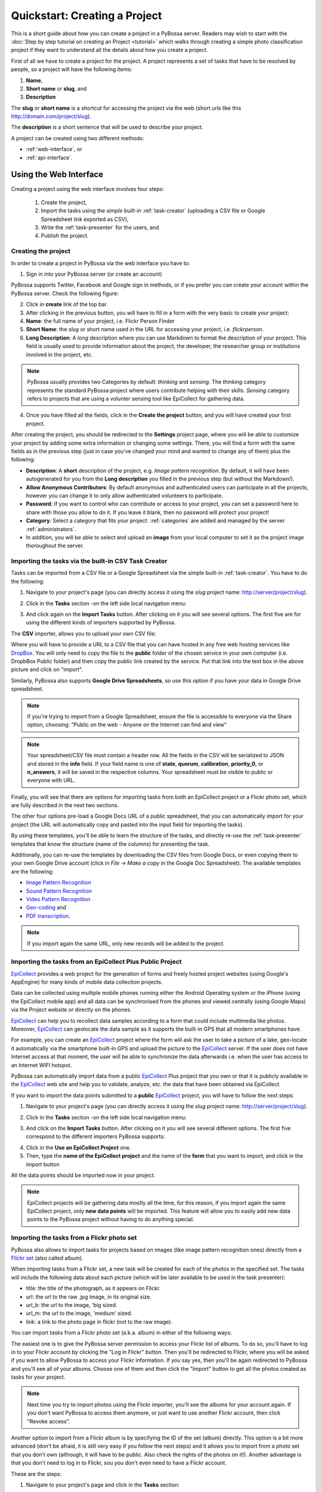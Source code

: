 ===============================
Quickstart: Creating a Project
===============================

This is a short guide about how you can create a project in a PyBossa
server. Readers may wish to start with the :doc:`Step by step tutorial on creating an
Project <tutorial>` which walks through creating a
simple photo classification project if they want to understand all the
details about how you create a project.

First of all we have to create a project for the project. A project
represents a set of tasks that have to be resolved by people, so a project
will have the following items:

#. **Name**,
#. **Short name** or **slug**, and
#. **Description**

The **slug** or **short name** is a shortcut for accessing the project via
the web (short urls like this http://domain.com/project/slug).

The **description** is a short sentence that will be used to describe your
project.

A project can be created using two different methods:

* :ref:`web-interface`, or
* :ref:`api-interface`.


.. _web-interface:

Using the Web Interface
=======================

Creating a project using the web interface involves four steps:

    1. Create the project,
    2. Import the tasks using the *simple built-in* :ref:`task-creator` 
       (uploading a CSV file or Google Spreadsheet link exported
       as CSV),
    3. Write the :ref:`task-presenter` for the users, and
    4. Publish the project.

Creating the project
~~~~~~~~~~~~~~~~~~~~

In order to create a project in PyBossa via the web interface you have to:

1. Sign in into your PyBossa server (or create an account)

.. image:: http://i.imgur.com/WQuEVqL.png
   :alt: PyBossa sign in
   :width: 100%

PyBossa supports Twitter, Facebook and Google sign in methods, or if you prefer
you can create your account within the PyBossa server. Check the following
figure:

.. image:: http://i.imgur.com/g4mFENC.png
    :alt: PyBossa sign in methods

2. Click in **create** link of the top bar.

3. After clicking in the previous button, you will have to fill in a form
   with the very basic to create your project:

#. **Name**: the full name of your project, i.e. Flickr Person
   Finder
#. **Short Name**: the *slug* or short name used in the URL for
   accessing your project, i.e. *flickrperson*.
#. **Long Description**: A *long* description where you can use Markdown
   to format the description of your project. This field is
   usually used to provide information about the project, the
   developer, the researcher group or institutions involved in the
   project, etc.

.. image:: http://i.imgur.com/z3kWKcl.png
    :alt: PyBossa Create link

.. note::
    PyBossa usually provides two Categories by default: *thinking* and
    *sensing*. The *thinking* category represents the standard PyBossa
    project where users contribute helping with their skills. *Sensing*
    category refers to projects that are using a volunter sensing tool like
    EpiCollect for gathering data.

4. Once you have filled all the fields, click in the **Create the
   project** button, and you will have created your first project.

After creating the project, you should be redirected to the
**Settings** project page, where you will be able to customize your project by
adding some extra information or changing some settings. There, you will find a
form with the same fields as in the previous step (just in case you've changed
your mind and wanted to change any of them) plus the following:

* **Description**: A **short** description of the project, e.g.
  *Image pattern recognition*. By default, it will have been autogenerated
  for you from the **Long description** you filled in the previous step
  (but without the Markdown!).
* **Allow Anonymous Contributors**: By default anonymous and
  authenticated users can participate in all the projects, however
  you can change it to only allow authenticated volunteers to
  participate.
* **Password**: If you want to control who can contribute or access to your
  project, you can set a password here to share with those you allow to do it.
  If you leave it blank, then no password will protect your project!
* **Category**: Select a category that fits your project.
  :ref:`categories`
  are added and managed by the server :ref:`administrators`.
* In addition, you will be able to select and upload an **image** from your
  local computer to set it as the project image thoroughout the server.

.. image:: http://i.imgur.com/DH8Qa8c.png
    :alt: PyBossa Project Update page


.. _csv-import:

Importing the tasks via the built-in CSV Task Creator
~~~~~~~~~~~~~~~~~~~~~~~~~~~~~~~~~~~~~~~~~~~~~~~~~~~~~

Tasks can be imported from a CSV file or a Google Spreadsheet via the simple
built-in :ref:`task-creator`. You have to do the following:

1. Navigate to your project's page (you can directly access it using 
   the *slug* project name: http://server/project/slug).

.. image:: http://i.imgur.com/98o4ixD.png

2. Click in the **Tasks** section -on the left side local navigation menu:

.. image:: http://i.imgur.com/u5vusQR.png
   :width: 100%

3. And click again on the **Import Tasks** button. After clicking on it you will
   see several options. The first five are for using the different kinds of
   importers supported by PyBossa.

.. image:: http://i.imgur.com/GbdkgEI.png

The **CSV** importer, allows you to upload your own CSV file:

.. image:: http://i.imgur.com/qoqIztQ.png

Where you will have to provide a URL to a CSV file that you can have hosted in
any free web hosting services like DropBox_. You will only need to copy the file
to the **public** folder of the chosen service in your own computer
(i.e. DropbBox Public folder) and then copy the public link created by the
service. Put that link into the text box in the above picture and click on "import".

Similarly, PyBossa also supports **Google Drive Spreadsheets**, so use this
option if you have your data in Google Drive spreadsheet.

.. note::

   If you're trying to import from a Google Spreadsheet, ensure the file is
   accessible to everyone via the Share option, choosing: "Public on the web - 
   Anyone on the Internet can find and view"

.. note::

   Your spreadsheet/CSV file must contain a header row. All the fields in the
   CSV will be serialized to JSON and stored in the **info** field. If
   your field name is one of **state**, **quorum**, **calibration**,
   **priority_0**, or **n_answers**, it will be saved in the respective
   columns. Your spreadsheet must be visible to public or everyone with URL.

Finally, you will see that there are options for importing tasks from both an
EpiCollect project or a Flickr photo set, which are fully described in the next
two sections.

The other four options pre-load a Google Docs URL of a public spreadsheet,
that you can automatically import for your project (the URL will automatically
copy and pasted into the input field for importing the tasks).

.. image::http://i.imgur.com/5VrNFqs.png

By using these templates, you'll be able to learn the structure of the tasks,
and directly re-use the :ref:`task-presenter` templates that know the structure
(name of the columns) for presenting the task. 

Additionally, you can re-use the templates by downloading the CSV files from
Google Docs, or even copying them to your own Google Drive account (click in
*File* -> *Make a copy* in the Google Doc Spreadsheet). The
available templates are the following:

* `Image Pattern Recognition`_
* `Sound Pattern Recognition`_
* `Video Pattern Recognition`_
* `Geo-coding`_ and
* `PDF transcription`_. 

.. note::
    If you import again the same URL, only new records will be added to the
    project.


.. _`Image Pattern Recognition`: https://docs.google.com/spreadsheet/ccc?key=0AsNlt0WgPAHwdHFEN29mZUF0czJWMUhIejF6dWZXdkE&usp=sharing#gid=0
.. _`Sound Pattern Recognition`: https://docs.google.com/spreadsheet/ccc?key=0AsNlt0WgPAHwdEczcWduOXRUb1JUc1VGMmJtc2xXaXc#gid=0
.. _`Video Pattern Recognition`: https://docs.google.com/spreadsheet/ccc?key=0AsNlt0WgPAHwdGZ2UGhxSTJjQl9YNVhfUVhGRUdoRWc#gid=0
.. _`Geo-coding`: https://docs.google.com/spreadsheet/ccc?key=0AsNlt0WgPAHwdGZnbjdwcnhKRVNlN1dGXy0tTnNWWXc&usp=sharing
.. _`PDF transcription`: https://docs.google.com/spreadsheet/ccc?key=0AsNlt0WgPAHwdEVVamc0R0hrcjlGdXRaUXlqRXlJMEE&usp=sharing
.. _`DropBox`: http://www.dropbox.com

.. _epicollect-import:

Importing the tasks from an EpiCollect Plus Public Project
~~~~~~~~~~~~~~~~~~~~~~~~~~~~~~~~~~~~~~~~~~~~~~~~~~~~~~~~~~

EpiCollect_ provides a web project for the generation of forms and freely hosted
project websites (using Google's AppEngine) for many kinds of mobile data 
collection projects.

Data can be collected using multiple mobile phones running either the Android 
Operating system or the iPhone (using the EpiCollect mobile app) and all data can 
be synchronised from the phones and viewed centrally (using Google Maps) via the 
Project website or directly on the phones.

EpiCollect_ can help you to recollect data samples according to a form that
could include multimedia like photos. Moreover, EpiCollect_ can geolocate the data 
sample as it supports the built-in GPS that all modern smartphones have. 

For example, you can create
an EpiCollect_ project where the form will ask the user to take a picture of
a lake, geo-locate it automatically via the smartphone built-in GPS and upload
the picture to the EpiCollect_ server. If the user does not have Internet
access at that moment, the user will be able to synchronize the data afterwards
i.e. when the user has access to an Internet WIFI hotspot.

PyBossa can automatically import data from a public EpiCollect_ Plus project
that you own or that it is publicly available in the EpiCollect_ web site and
help you to validate, analyze, etc. the data that have been obtained via
EpiCollect.

If you want to import the data points submitted to a **public** EpiCollect_
project, you will have to follow the next steps:

1. Navigate to your project's page (you can directly access it using 
   the *slug* project name: http://server/project/slug).

.. image:: http://i.imgur.com/98o4ixD.png

2. Click in the **Tasks** section -on the left side local navigation menu:

.. image:: http://i.imgur.com/u5vusQR.png
   :width: 100%

    
3. And click on the **Import Tasks** 
   button. After clicking on it you will see several different options. The first
   five correspond to the different importers PyBossa supports:

.. image:: http://i.imgur.com/GbdkgEI.png

4. Click in the **Use an EpiCollect Project** one.

5. Then, type the **name of the EpiCollect project** and the name of the
   **form** that you want to import, and click in the import button

.. image:: http://i.imgur.com/bCuTtl0.png

All the data points should be imported now in your project.

.. _`EpiCollect`: http://plus.epicollect.net

.. note::
    EpiCollect projects will be gathering data mostly all the time, for this
    reason, if you import again the same EpiCollect project, only **new data
    points** will be imported. This feature will allow you to easily add new data
    points to the PyBossa project without having to do anything special.

.. _flickr-import:

Importing the tasks from a Flickr photo set
~~~~~~~~~~~~~~~~~~~~~~~~~~~~~~~~~~~~~~~~~~~

PyBossa also allows to import tasks for projects based on images (like image
pattern recognition ones) directly from a Flickr_ `set <https://www.flickr.com/help/photos/#150321191>`_
(also called album).

When importing tasks from a Flickr set, a new task will be created for each of
the photos in the specified set. The tasks will include the following data about
each picture (which will be later available to be used in the task presenter):

* title: the title of the photograph, as it appears on Flickr.
* url: the url to the raw .jpg image, in its original size.
* url_b: the url to the image, 'big sized.
* url_m: the url to the image, 'medium' sized.
* link: a link to the photo page in flickr (not to the raw image).

You can import tasks from a Flickr photo set (a.k.a. album) in either of the
following ways:

The easiest one is to give the PyBossa server permission to access your Flickr
list of albums. To do so, you'll have to log in to your Flickr account by clicking
the "Log in Flickr" button. Then you'll be redirected to Flickr, where you will
be asked if you want to allow PyBossa to access your Flickr information. If you
say yes, then you'll be again redirected to PyBossa and you'll see all of your
albums. Choose one of them and then click the "Import" button to get all the
photos created as tasks for your project.

.. note::
    Next time you try to import photos using the Flickr importer, you'll see
    the albums for your account again. If you don't want PyBossa to access them
    anymore, or just want to use another Flickr account, then click "Revoke access".

Another option to import from a Flickr album is by specifying the ID of the set
(album) directly. This option is a bit more advanced (don't be afraid, it is still
very easy if you follow the next steps) and it allows you to import from a photo
set that you don't own (although, it will have to be public. Also check the rights
of the photos on it!). Another advantage is that you don't need to log in to
Flickr, sou you don't even need to have a Flickr account.

These are the steps:

1. Navigate to your project's page and click in the **Tasks** section:

.. image:: http://i.imgur.com/u5vusQR.png
   :width: 100%

2. Then click on the **Import Tasks** button, and select the **Flickr importer**:

.. image:: http://i.imgur.com/GbdkgEI.png

3. Type the ID of the Flickr set you want to import the photos from, then click
on the import button:

.. image:: http://i.imgur.com/P2yU8qd.png
   :width: 100%

If you cannot find the ID or don't know what it is, just browse to your Flickr
photo set and check the URL. Can you see that last long number rigth at the end
of it? That's what you're looking for!

.. image:: http://i.imgur.com/h6qNDX2.png
   :width: 100%

And all the photos will be imported to your project. Just like with the other
importers, each task will be created only once, even if you import twice from the
same Flickr set (unless you add new photos to it, of course!).

.. note::
    You will need to make sure that every photo belonging to the set has the
    visibility set to public, so the PyBossa server can then access and present
    them to the volunteers of your project.

.. _`Flickr`: https://www.flickr.com/

Importing the tasks from a Dropbox account
~~~~~~~~~~~~~~~~~~~~~~~~~~~~~~~~~~~~~~~~~~

You can import tasks from arbitrary data hosted on a Dropbox account with the
Dropbox importer. When importer tasks like this, the following information will
be added to the info field of each tasks, available later to be used in the task
presenter of the project:

* filename: just it, the name of the file you're importing as a task.
* link: the link to the Dropbox page showing the file.
* link_raw: the link to the raw file served by Dropbox. This is the one you'll have to use if you want to direct link to the file from the presenter (e.g. for using an image in a <img> tag, you'd do: <img src=task.info.link_raw>).

In addition to this generic information, the Dropbox importer will also recognize
some kind of files by their extension and will attach some extra information to
them.

For pdf files (.pdf extension), the following field will be obtained too:

* pdf_url: direct linkt to the raw pdf file, with CORS support.

For image files (.png, jpg, .jpeg and .gif extensions) the following data will be
available:

* url_m: the same as link_raw
* url_b: the same as link_raw
* title: the same as filename

For audio files (.mp4, .m4a, .mp3, .ogg, .oga, .webm and .wav extensions):

* audio_url: raw link to the audio file, which can be used inside an HTML 5 <audio> tag and supports CORS.

For video files (.mp4, .m4v, .ogg, .ogv, .webm and .avi extensions):

* audio_url: raw link to the video file, which can be used inside an HTML 5 <video> tag and supports CORS.

The tasks created with the Dropbox importer are ready to be used with the template
project presenters available in PyBossa, as they include the described fields.

Thus, importing your images from Dropbox will allow you to immediately use the
image pattern recognition template with them; importing videos, audio files or
pdfs with the Dropbox importer will also grant you to use the presenter templates
for video pattern recognition, sound pattern recognition or documents transcription,
respectively, with no additional modifications and have them working right away
(as long as the files have any of the mentioned file extensions, of course).

These are the steps:

1. Navigate to your project's page and click in the **Tasks** section:

.. image:: http://i.imgur.com/u5vusQR.png

2. Then click on the **Import Tasks** button, and select the **Dropbox importer**:

.. image:: http://i.imgur.com/GbdkgEI.png

3. Click on the "Choose from Dropbox" icon. You will be asked your Dropbox
account credentials. then select as many files as you want:

.. image:: http://i.imgur.com/It2I1H3.png

4. You can repeat step 3 as many times as you want, and more files will be added
to your import.

5. When you're ready, click on "Import", and that's all:

.. image:: http://i.imgur.com/0bzRc2b.png

.. _twitter-import:

Importing the tasks from a Twitter account or search result
~~~~~~~~~~~~~~~~~~~~~~~~~~~~~~~~~~~~~~~~~~~~~~~~~~~~~~~~~~~

Another option for importing tasks is using the built-in Twitter importer. It
allows to import tweets as tasks from either a specified Twitter user account, or
from the results returned from a search to the Twitter search API.

Tasks imported with it will have the tweet data attached to their info field,
and can later be used from within the task presenter. This data is a direct
transcription of the data returned by the Twitter API, in particular a Tweet_
object.

.. _Tweet: https://dev.twitter.com/overview/api/tweets

Please notice that the values returned by the Twitter API may vary. However,
the following fields are guaranteed to be always included in the info field of
the tasks:

* created_at: the date and time the tweet was made.
* favorite_count: number of times the tweet has been marked as 'favorite'.
* retweet_count: number of times the tweet has been retweeted.
* coordinates: geographic coordinates of the place the tweet was made from. Note
that this is not always available for every tweet.
* tweet_id: the internal ID handled by Twitter to identify this tweet.
* user: an object_ with information about the tweet author, as returned by the
Twitter API.
* text: the actual content of the tweet.

In addition, an extra field "user_screen_name" has been added to the info field:
* user_screen_name: the screen name (or 'handle') of the author of the tweet.

.. _object: https://dev.twitter.com/overview/api/users

For more information, please refer to the Twitter_ documentation.
.. _Twitter: https://dev.twitter.com/

.. note::
    **When importing tweets from a search, retweets will be ignored!**

So, to import tasks with the Twitter importer, do as follows:

1. Navigate to your project's page and click in the **Tasks** section:

.. image:: http://i.imgur.com/u5vusQR.png

2. Then click on the **Import Tasks** button, and select the **Twitter importer**:

.. image:: http://i.imgur.com/GbdkgEI.png

3. Fill in the two fields you will find in the form. The first one is for the
source of your tweets. If you want them to be imported from a user account, then
write it with the "@" symbol, like "@PyBossa". If you just want to import tweets
containing a word on them (or a #hashtag), then type it there. The second field
is for you to specify how many tweets you want to import. You can import as many
as you want!

Finally, click on the "Import" button, and you are done:

.. image:: http://i.imgur.com/hYWxI19.png

Importing the tasks from an Amazon S3 bucket
~~~~~~~~~~~~~~~~~~~~~~~~~~~~~~~~~~~~~~~~~~~~

Tasks can be imported from data hosted on the Amazon S3 service. Similarly to
the Dropbox importer, this tasks can use different kind of data, like images, videos,
audios, PDF files, etc. hosted on any S3 bucket.

The S3 importer will work pretty much the same as the Dropbox one. When using it,
the created tasks will contain the following data in the info field:

* filename: just it, the name of the file you're importing as a task.
* link: the link to the raw file served from Amazon S3.
* url: same as the above.

In addition to this generic information, the S3 importer will also recognize
some kind of files by their extension and will attach some extra information to
them.

For pdf files (.pdf extension), the following field will be obtained too:

* pdf_url: direct link to the raw pdf file.

For image files (.png, jpg, .jpeg and .gif extensions) the following data will be
available:

* url_m: the same as link.
* url_b: the same as link.
* title: the same as filename.

For audio files (.mp4, .m4a, .mp3, .ogg, .oga, .webm and .wav extensions):

* audio_url: raw link to the audio file, which can be used inside an HTML 5 <audio> tag.

For video files (.mp4, .m4v, .ogg, .ogv, .webm and .avi extensions):

* audio_url: raw link to the video file, which can be used inside an HTML 5 <video> tag.

The tasks created with the S3 importer are ready to be used with the template
project presenters available in PyBossa, as they include the described fields.

Thus, importing your images from S3 will allow you to immediately use the
image pattern recognition template with them; importing videos, audio files or
pdfs with the S3 importer will also grant you to use the presenter templates
for video pattern recognition, sound pattern recognition or documents transcription,
respectively, with no additional modifications and have them working right away
(as long as the files have any of the mentioned file extensions, of course).

Importing from an S3 bucket requires that the bucket visibility is set to *public*
so its content can be seen and listed by PyBossa. To make a bucket public, go to
your AWS management console and select the S3 service. Then select the bucket you
want to make public and click on "Properties". Click on "Add more Permissions"
and add a new one with "Grantee: Everyone" and the "List" checkbox selected,
like in the following image:

.. image:: http://i.imgur.com/FuN9XAS.png

You may also need to enable CORS in the bucket. In the same menu as above, click
on "Edit CORS Configuration" and configure it. You can learn more
`here <http://docs.aws.amazon.com/AmazonS3/latest/dev/cors.html>`_.

Finally, you need to make sure that every file inside the bucket that you want to
use in a task has a *public* link too. Go to the bucket content and select the
files. Then click on "Actions" and select "Make Public". Your files will now be
visible for everyone, including a PyBossa server.

.. image:: http://i.imgur.com/AHBVQCk.png

Once your S3 bucket is ready, you can follow these steps to import tasks from it:

1. Navigate to your project's page and click in the **Tasks** section:

.. image:: http://i.imgur.com/u5vusQR.png

2. Then click on the **Import Tasks** button, and select the **S3 importer**:

.. image:: http://i.imgur.com/GbdkgEI.png

3. Type the name of the bucket from which you will be importing your tasks and
click on "Search in bucket". If you followed the steps above and your bucket is
public, you will see a list of the items it contains. Select as many as you want:

.. image:: http://i.imgur.com/WRf6nBq.png

4. When you're ready, click on "Import".

Flushing all the tasks
~~~~~~~~~~~~~~~~~~~~~~

The project settings gives you an option to automatically **delete all the
tasks and associated task runs** from your project.

.. note::
    **This action cannot be un-done, so please, be sure that you want to actually
    delete all the tasks.**

.. note::
    **This action will only allow you to delete tasks that are not associated with
    a result. When a result is created, that task and its task runs cannot be deleted
    so the volunteers can always have access to their contributions.**

If you are sure that you want to flush all the tasks and task runs for your
project, go to the project page (http://server/project/slug/tasks/) and click in
the **Settings** option of the left local navigation menu:

.. image:: http://i.imgur.com/XsAOjnb.png
    :width: 100%

Then, you will see that there is a sub section called: **Task Settings** and
a button with the label: **Delete the tasks**. Click in that button and a new
page will be shown:

.. image:: http://i.imgur.com/EKs3wE3.png
    :width:100%

As you can see, a **red warning alert** is shown, warning you that if you click
in the **yes** button, you will be deleting not only the project tasks, but
also the answers (task runs) that you have recollected for your project. Be
sure before proceeding that you want to delete all the tasks. After clicking in
the **yes** button, you will see that all the tasks have been flushed.

Creating the Task Presenter
~~~~~~~~~~~~~~~~~~~~~~~~~~~

Once you have the project and the tasks in the server, you can start
working with the :ref:`task-presenter`, which will be the web project that 
will get the tasks of your project, present them to the volunteer and save the
answers provided by the users.

If you have followed all the steps described in this section, you will be
already in the page of your project, however, if you are not, you only need
to access your project URL to work with your project. If your project
*slug* or *short name* is *flickrperson* you will be able to access the
project managing options in this URL::

    http://PYBOSSA-SERVER/project/flickrperson

.. note::
    
    You need to be logged in, otherwise you will not be able to modify the
    project.

Another way for accessing your project (or projects) is clicking in
your *user name* and select the *My Projects* item from the drop down menu.
From there you will be able to manage your projects:

.. image:: http://i.imgur.com/nH9u2nk.png
    :alt: PyBossa User Account

.. image:: http://i.imgur.com/abu0SsT.png
    :width: 100%

Once you have chosen your project, you can add :ref:`task-presenter` by
clicking in the **Tasks** local navigation link, and then click in the 
button named **Editor** under the **Task Presenter** box. 

.. image:: http://i.imgur.com/XsAOjnb.png
    :width: 100%

After clicking in this button, a new web page will be shown where you can
choose a template to start coding your project, so you don't have to
actually start from scratch. 

.. image:: http://i.imgur.com/Xmq7qTq.png

After choosing one of the templates, you will be able to adapt it to fit your
project needs in a web text editor.

.. image:: http://i.imgur.com/Z2myJrU.png
    :width: 100%

Click in the **Preview button** to get an idea about how it will look like your
:ref:`task-presenter`.

.. image:: http://i.imgur.com/daRJyLa.png
    :width: 100%

We recommend to read the 
:doc:`Step by step tutorial on
creating a Project <tutorial>`, as you will understand
how to create the task presenter, which is basically adding some HTML skeleton
to load the task data, input fields to get the answer of the users, and some
JavaScript to make it to work.

.. _publishing:

Publishing the project
~~~~~~~~~~~~~~~~~~~~~~

After completing the previous three steps, your project will be almost ready.
The final step is to *publish* it, because now it will still be a draft, and it
will be hidden to everyone but you (and admins).

When your project is a draft, you can contribute to it but the answers will not
be stored, so don't be afraid and try it as much as you can until you are sure
that everything works as expected. Once you think the project is ready for the
world to see it, just go to the project main page and you will see the button:

.. image:: http://i.imgur.com/lfhahgE.png

.. note::
    Publishing a project *cannot* be undone, so please double check everything
    before taking the step.

.. note::
    You can allow other users to give you feedback and let them try and see your
    project before it has been published. In order to do so, just protect it with
    a password, and people will be able to access it (as long as they have the
    password, of course).

After publishing it, you will be able to access your project using the slug, or
under your account in the *Published* projects section:

.. image:: http://i.imgur.com/BXtsCba.png
    :alt: Project Published
    :width: 100%

Also, answers will begin to be stored. Enjoy!

.. _api-interface:

Using the API
=============
Creating a project using the API involves also four steps:

    1. Create the project,
    2. Create the :ref:`task-creator`, and 
    3. Create the :ref:`task-presenter` for the users.
    4. Publish it. This needs to be done via the web interface. For more details please refer to :ref:`publishing`.

Creating the project
~~~~~~~~~~~~~~~~~~~~~~~~

You can create a project via the API URL **/api/project** with a POST request (See
:ref:`api`).

You have to provide the following information about the project and convert
it to a JSON object (the actual values are taken from the `Flickr Person demo
project <http://github.com/PyBossa/app-flickrperson>`_)::

  name = u'Flickr Person Finder'
  short_name = u'FlickrPerson'
  description = u'Do you see a human in this photo?'
  info = { 'task_presenter': u'<div> Skeleton for the tasks</div>' }
  data = dict(name = name, short_name = short_name, description = description, info = info, hidden = 0)
  data = json.dumps(data)


Flickr Person Finder, which is a **demo template** that **you can re-use**
to create your own project, simplifies this step by using a simple
file named **project.json**:

.. code-block:: javascript

    {
        "name": "Flickr Person Finder",
        "short_name": "flickrperson",
        "description": "Image pattern recognition",
    }


The file provides a basic configuration for your project. 


Adding tasks
~~~~~~~~~~~~

As in all the previous steps, we are going to create a JSON
object and POST it using the following API URL **/api/task** in order to add
tasks to a project that you own. 

For PyBossa all the tasks are JSON objects with a field named **info** where
the owners of the project can add any JSON object that will represent
a task for their project. For example, using again the `Flickr Person demo project
<http://github.com/PyBossa/app-flickrperson>`_ example, we need to create a JSON object
that should have the link to the photo that we want to identify:

.. code-block:: python

    info = dict (link=photo['link'], 
                 url=photo['url_m'],
                 question='Do you see a human face in this photo?')
    data = dict (project_id=project_id,
                 state=0,
                 info=info,
                 calibration=0,
                 priority_0=0)
    data = json.dumps(data)

.. note::
    'url_m' is a pattern to describe the URL to the m medium size of the photo
    used by Flickr. It can be whatever you want, but as we are using Flickr we
    use the same patterns for storing the data.

The most important field for the task is the **info** one. This field will be
used to store a JSON object with the required data for the task. As  `Flickr Person
<https://github.com/PyBossa/app-flickrperson>`_ is trying to figure out if there is a human or
not in a photo, the provided information is:

    1. the Flickr web page posting the photo, and
    2. the direct URL to the image, the <img src> value.

The **info** field is a free-form field that can be populated with any
structure. If your project needs more fields, you can add them and use the
format that best fits your needs.

These steps are usually coded in the :ref:`task-creator`. The Flickr Person
Finder projects provides a template for the :ref:`task-creator` that can
be re-used without any problems. 

.. note::

    **The API request has to be authenticated and authorized**.
    You can get an API-KEY creating an account in the
    server, and checking the API-KEY created for your user, check the profile
    account (click in your user name) and copy the field **API-KEY**.

    This API-KEY should be passed as a POST argument like this with the
    previous data:

    [POST] http://domain/api/task/?api_key=API-KEY


One of the benefits of using the API is that you can create tasks polling other
web services like Flickr, where you can basically use an API. Once we have
created the tasks, we will need to create the :ref:`task-presenter` for the
project.


Creating the Task Presenter
~~~~~~~~~~~~~~~~~~~~~~~~~~~

The :ref:`task-presenter` is usually a template of HTML and JavaScript that will present the
tasks to the users, and save the answers in the database. The `Flickr Person demo
project <http://github.com/PyBossa/app-flickersperson>`_ provides a simple template
which has a <div> to load the input files, in this case the photo, and another
<div> to load the action buttons that the users will be able to to press to
answer the question and save it in the database. Please, check the :doc:`tutorial` for more details
about the :ref:`task-presenter`.

As we will be using the API for creating the task presenter, we will basically
have to create an HTML file in our computer, read it from a script, and post 
it into PyBossa using the API.

Once the presenter has been posted to the project, you can edit it locally
with your own editor, or using the PyBossa interface (see previous section).

.. note::

    **The API request has to be authenticated and authorized**.
    You can get an API-KEY creating an account in the
    server, and checking the API-KEY created for your user, check the profile
    account (click in your user name) and copy the field **API-KEY**.

    This API-KEY should be passed as a POST argument like this with the
    previous data:

    [POST] http://domain/api/project/?api_key=API-KEY

We recommend to read the 
:doc:`Step by step tutorial on
creating a Project <tutorial>`, as you will understand
how to create the task presenter, which is basically adding some HTML skeleton
to load the task data, input fields to get the answer of the users, and some
JavaScript to make it work.

Using PyBossa API from the command line
~~~~~~~~~~~~~~~~~~~~~~~~~~~~~~~~~~~~~~~

While you can use your own programming language to access the API we recommend
you to use the `PyBossa pbs command line tool
<https://github.com/PyBossa/pbs>`_ as it simpflies the usage of PyBossa for any
given project.

Creating a project is as simple as creating a project.json file and then run
the following command:

.. code-block:: bash

   pbs --server server --api-key yourkey create_project 

Please, read the section :ref:`pbs` for more details.
